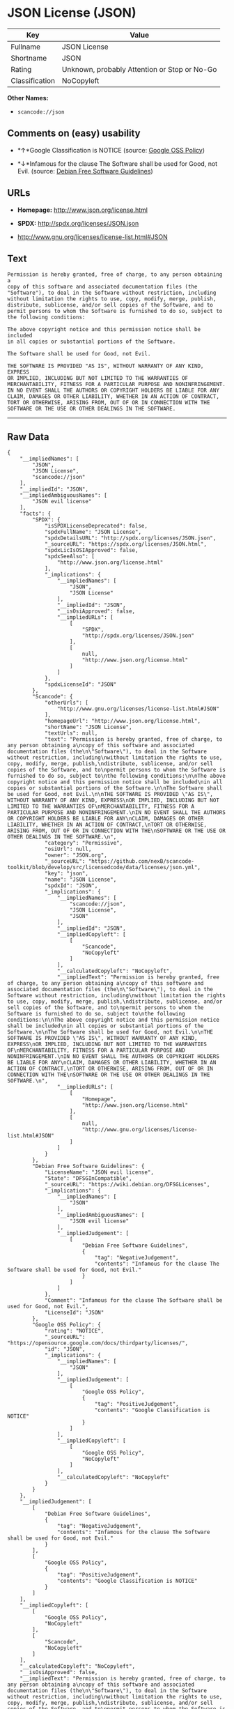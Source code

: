 * JSON License (JSON)

| Key              | Value                                          |
|------------------+------------------------------------------------|
| Fullname         | JSON License                                   |
| Shortname        | JSON                                           |
| Rating           | Unknown, probably Attention or Stop or No-Go   |
| Classification   | NoCopyleft                                     |

*Other Names:*

- =scancode://json=

** Comments on (easy) usability

- *↑*Google Classification is NOTICE (source:
  [[https://opensource.google.com/docs/thirdparty/licenses/][Google OSS
  Policy]])

- *↓*Infamous for the clause The Software shall be used for Good, not
  Evil. (source: [[https://wiki.debian.org/DFSGLicenses][Debian Free
  Software Guidelines]])

** URLs

- *Homepage:* http://www.json.org/license.html

- *SPDX:* http://spdx.org/licenses/JSON.json

- http://www.gnu.org/licenses/license-list.html#JSON

** Text

#+BEGIN_EXAMPLE
  Permission is hereby granted, free of charge, to any person obtaining a
  copy of this software and associated documentation files (the
  "Software"), to deal in the Software without restriction, including
  without limitation the rights to use, copy, modify, merge, publish,
  distribute, sublicense, and/or sell copies of the Software, and to
  permit persons to whom the Software is furnished to do so, subject to
  the following conditions:

  The above copyright notice and this permission notice shall be included
  in all copies or substantial portions of the Software.

  The Software shall be used for Good, not Evil.

  THE SOFTWARE IS PROVIDED "AS IS", WITHOUT WARRANTY OF ANY KIND, EXPRESS
  OR IMPLIED, INCLUDING BUT NOT LIMITED TO THE WARRANTIES OF
  MERCHANTABILITY, FITNESS FOR A PARTICULAR PURPOSE AND NONINFRINGEMENT.
  IN NO EVENT SHALL THE AUTHORS OR COPYRIGHT HOLDERS BE LIABLE FOR ANY
  CLAIM, DAMAGES OR OTHER LIABILITY, WHETHER IN AN ACTION OF CONTRACT,
  TORT OR OTHERWISE, ARISING FROM, OUT OF OR IN CONNECTION WITH THE
  SOFTWARE OR THE USE OR OTHER DEALINGS IN THE SOFTWARE.
#+END_EXAMPLE

--------------

** Raw Data

#+BEGIN_EXAMPLE
  {
      "__impliedNames": [
          "JSON",
          "JSON License",
          "scancode://json"
      ],
      "__impliedId": "JSON",
      "__impliedAmbiguousNames": [
          "JSON evil license"
      ],
      "facts": {
          "SPDX": {
              "isSPDXLicenseDeprecated": false,
              "spdxFullName": "JSON License",
              "spdxDetailsURL": "http://spdx.org/licenses/JSON.json",
              "_sourceURL": "https://spdx.org/licenses/JSON.html",
              "spdxLicIsOSIApproved": false,
              "spdxSeeAlso": [
                  "http://www.json.org/license.html"
              ],
              "_implications": {
                  "__impliedNames": [
                      "JSON",
                      "JSON License"
                  ],
                  "__impliedId": "JSON",
                  "__isOsiApproved": false,
                  "__impliedURLs": [
                      [
                          "SPDX",
                          "http://spdx.org/licenses/JSON.json"
                      ],
                      [
                          null,
                          "http://www.json.org/license.html"
                      ]
                  ]
              },
              "spdxLicenseId": "JSON"
          },
          "Scancode": {
              "otherUrls": [
                  "http://www.gnu.org/licenses/license-list.html#JSON"
              ],
              "homepageUrl": "http://www.json.org/license.html",
              "shortName": "JSON License",
              "textUrls": null,
              "text": "Permission is hereby granted, free of charge, to any person obtaining a\ncopy of this software and associated documentation files (the\n\"Software\"), to deal in the Software without restriction, including\nwithout limitation the rights to use, copy, modify, merge, publish,\ndistribute, sublicense, and/or sell copies of the Software, and to\npermit persons to whom the Software is furnished to do so, subject to\nthe following conditions:\n\nThe above copyright notice and this permission notice shall be included\nin all copies or substantial portions of the Software.\n\nThe Software shall be used for Good, not Evil.\n\nTHE SOFTWARE IS PROVIDED \"AS IS\", WITHOUT WARRANTY OF ANY KIND, EXPRESS\nOR IMPLIED, INCLUDING BUT NOT LIMITED TO THE WARRANTIES OF\nMERCHANTABILITY, FITNESS FOR A PARTICULAR PURPOSE AND NONINFRINGEMENT.\nIN NO EVENT SHALL THE AUTHORS OR COPYRIGHT HOLDERS BE LIABLE FOR ANY\nCLAIM, DAMAGES OR OTHER LIABILITY, WHETHER IN AN ACTION OF CONTRACT,\nTORT OR OTHERWISE, ARISING FROM, OUT OF OR IN CONNECTION WITH THE\nSOFTWARE OR THE USE OR OTHER DEALINGS IN THE SOFTWARE.\n",
              "category": "Permissive",
              "osiUrl": null,
              "owner": "JSON.org",
              "_sourceURL": "https://github.com/nexB/scancode-toolkit/blob/develop/src/licensedcode/data/licenses/json.yml",
              "key": "json",
              "name": "JSON License",
              "spdxId": "JSON",
              "_implications": {
                  "__impliedNames": [
                      "scancode://json",
                      "JSON License",
                      "JSON"
                  ],
                  "__impliedId": "JSON",
                  "__impliedCopyleft": [
                      [
                          "Scancode",
                          "NoCopyleft"
                      ]
                  ],
                  "__calculatedCopyleft": "NoCopyleft",
                  "__impliedText": "Permission is hereby granted, free of charge, to any person obtaining a\ncopy of this software and associated documentation files (the\n\"Software\"), to deal in the Software without restriction, including\nwithout limitation the rights to use, copy, modify, merge, publish,\ndistribute, sublicense, and/or sell copies of the Software, and to\npermit persons to whom the Software is furnished to do so, subject to\nthe following conditions:\n\nThe above copyright notice and this permission notice shall be included\nin all copies or substantial portions of the Software.\n\nThe Software shall be used for Good, not Evil.\n\nTHE SOFTWARE IS PROVIDED \"AS IS\", WITHOUT WARRANTY OF ANY KIND, EXPRESS\nOR IMPLIED, INCLUDING BUT NOT LIMITED TO THE WARRANTIES OF\nMERCHANTABILITY, FITNESS FOR A PARTICULAR PURPOSE AND NONINFRINGEMENT.\nIN NO EVENT SHALL THE AUTHORS OR COPYRIGHT HOLDERS BE LIABLE FOR ANY\nCLAIM, DAMAGES OR OTHER LIABILITY, WHETHER IN AN ACTION OF CONTRACT,\nTORT OR OTHERWISE, ARISING FROM, OUT OF OR IN CONNECTION WITH THE\nSOFTWARE OR THE USE OR OTHER DEALINGS IN THE SOFTWARE.\n",
                  "__impliedURLs": [
                      [
                          "Homepage",
                          "http://www.json.org/license.html"
                      ],
                      [
                          null,
                          "http://www.gnu.org/licenses/license-list.html#JSON"
                      ]
                  ]
              }
          },
          "Debian Free Software Guidelines": {
              "LicenseName": "JSON evil license",
              "State": "DFSGInCompatible",
              "_sourceURL": "https://wiki.debian.org/DFSGLicenses",
              "_implications": {
                  "__impliedNames": [
                      "JSON"
                  ],
                  "__impliedAmbiguousNames": [
                      "JSON evil license"
                  ],
                  "__impliedJudgement": [
                      [
                          "Debian Free Software Guidelines",
                          {
                              "tag": "NegativeJudgement",
                              "contents": "Infamous for the clause The Software shall be used for Good, not Evil."
                          }
                      ]
                  ]
              },
              "Comment": "Infamous for the clause The Software shall be used for Good, not Evil.",
              "LicenseId": "JSON"
          },
          "Google OSS Policy": {
              "rating": "NOTICE",
              "_sourceURL": "https://opensource.google.com/docs/thirdparty/licenses/",
              "id": "JSON",
              "_implications": {
                  "__impliedNames": [
                      "JSON"
                  ],
                  "__impliedJudgement": [
                      [
                          "Google OSS Policy",
                          {
                              "tag": "PositiveJudgement",
                              "contents": "Google Classification is NOTICE"
                          }
                      ]
                  ],
                  "__impliedCopyleft": [
                      [
                          "Google OSS Policy",
                          "NoCopyleft"
                      ]
                  ],
                  "__calculatedCopyleft": "NoCopyleft"
              }
          }
      },
      "__impliedJudgement": [
          [
              "Debian Free Software Guidelines",
              {
                  "tag": "NegativeJudgement",
                  "contents": "Infamous for the clause The Software shall be used for Good, not Evil."
              }
          ],
          [
              "Google OSS Policy",
              {
                  "tag": "PositiveJudgement",
                  "contents": "Google Classification is NOTICE"
              }
          ]
      ],
      "__impliedCopyleft": [
          [
              "Google OSS Policy",
              "NoCopyleft"
          ],
          [
              "Scancode",
              "NoCopyleft"
          ]
      ],
      "__calculatedCopyleft": "NoCopyleft",
      "__isOsiApproved": false,
      "__impliedText": "Permission is hereby granted, free of charge, to any person obtaining a\ncopy of this software and associated documentation files (the\n\"Software\"), to deal in the Software without restriction, including\nwithout limitation the rights to use, copy, modify, merge, publish,\ndistribute, sublicense, and/or sell copies of the Software, and to\npermit persons to whom the Software is furnished to do so, subject to\nthe following conditions:\n\nThe above copyright notice and this permission notice shall be included\nin all copies or substantial portions of the Software.\n\nThe Software shall be used for Good, not Evil.\n\nTHE SOFTWARE IS PROVIDED \"AS IS\", WITHOUT WARRANTY OF ANY KIND, EXPRESS\nOR IMPLIED, INCLUDING BUT NOT LIMITED TO THE WARRANTIES OF\nMERCHANTABILITY, FITNESS FOR A PARTICULAR PURPOSE AND NONINFRINGEMENT.\nIN NO EVENT SHALL THE AUTHORS OR COPYRIGHT HOLDERS BE LIABLE FOR ANY\nCLAIM, DAMAGES OR OTHER LIABILITY, WHETHER IN AN ACTION OF CONTRACT,\nTORT OR OTHERWISE, ARISING FROM, OUT OF OR IN CONNECTION WITH THE\nSOFTWARE OR THE USE OR OTHER DEALINGS IN THE SOFTWARE.\n",
      "__impliedURLs": [
          [
              "SPDX",
              "http://spdx.org/licenses/JSON.json"
          ],
          [
              null,
              "http://www.json.org/license.html"
          ],
          [
              "Homepage",
              "http://www.json.org/license.html"
          ],
          [
              null,
              "http://www.gnu.org/licenses/license-list.html#JSON"
          ]
      ]
  }
#+END_EXAMPLE

--------------

** Dot Cluster Graph

[[../dot/JSON.svg]]